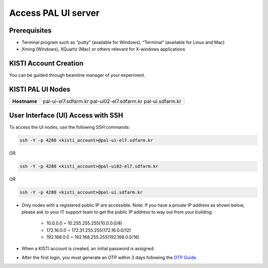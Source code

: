 ==================================================
Access PAL UI server
==================================================

---------------------------------------------------
Prerequisites
---------------------------------------------------
- Terminal program such as “putty” (available for Windows), “Terminal” (available for Linux and Mac)
- Xming (Windows), XQuartz (Mac) or others relevant for X-windows applications

---------------------------------------------------
KISTI Account Creation
---------------------------------------------------

You can be guided through beamline manager of your experiment.

---------------------------------------------------
KISTI PAL UI Nodes
---------------------------------------------------
+---------------------+----------------------------------------------------------+
| **Hostname**        | pal-ui-el7.sdfarm.kr                                     |
|                     | pal-ui02-el7.sdfarm.kr                                   |
|                     | pal-ui.sdfarm.kr                                         |
+---------------------+----------------------------------------------------------+

---------------------------------------------------
User Interface (UI) Access with SSH
---------------------------------------------------

To access the UI nodes, use the following SSH commands:

.. code-block:: sh

    ssh -Y -p 4280 <kisti_account>@pal-ui-el7.sdfarm.kr

OR

.. code-block:: sh

    ssh -Y -p 4280 <kisti_account>@pal-ui02-el7.sdfarm.kr

OR

.. code-block:: sh

    ssh -Y -p 4280 <kisti_account>@pal-ui.sdfarm.kr

- Only nodes with a registered public IP are accessible. \
  Note: If you have a private IP address as shown below, please ask to your IT support team to get the public IP address to way out from your building.

    * 10.0.0.0 ~ 10.255.255.255(10.0.0.0/8)
    * 172.16.0.0 ~ 172.31.255.255(172.16.0.0/12)
    * 192.168.0.0 ~ 192.168.255.255(192.168.0.0/16)

- When a KISTI account is created, an initial password is assigned.
- After the first login, you must generate an OTP within 3 days following the `OTP Guide <https://gsdc-farm.gitbook.io/gsdc-otp/generate-otp>`_.
